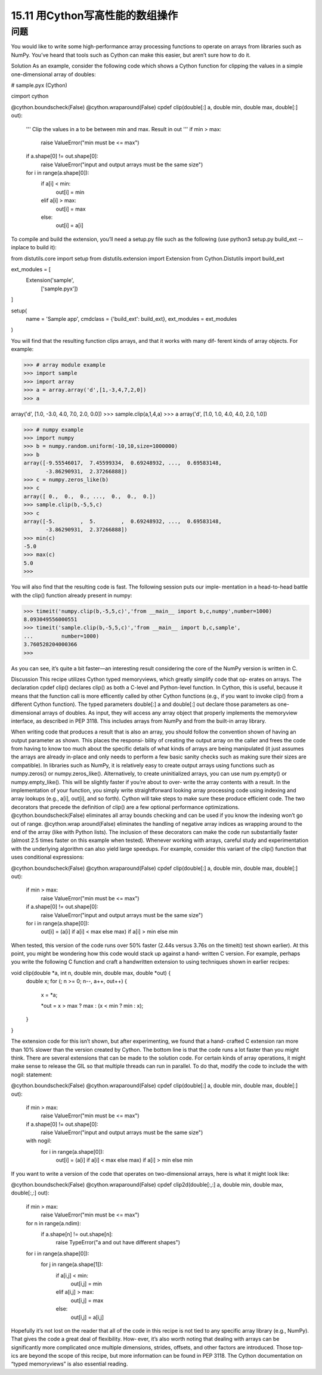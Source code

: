 ==============================
15.11 用Cython写高性能的数组操作
==============================

----------
问题
----------
You would like to write some high-performance array processing functions to operate
on arrays from libraries such as NumPy. You’ve heard that tools such as Cython can
make this easier, but aren’t sure how to do it.

Solution
As an example, consider the following code which shows a Cython function for clipping
the values in a simple one-dimensional array of doubles:

# sample.pyx (Cython)

cimport cython

@cython.boundscheck(False)
@cython.wraparound(False)
cpdef clip(double[:] a, double min, double max, double[:] out):
    '''
    Clip the values in a to be between min and max. Result in out
    '''
    if min > max:
        raise ValueError("min must be <= max")
    if a.shape[0] != out.shape[0]:
        raise ValueError("input and output arrays must be the same size")
    for i in range(a.shape[0]):
        if a[i] < min:
            out[i] = min
        elif a[i] > max:
            out[i] = max
        else:
            out[i] = a[i]

To compile and build the extension, you’ll need a setup.py file such as the following (use
python3 setup.py build_ext --inplace to build it):

from distutils.core import setup
from distutils.extension import Extension
from Cython.Distutils import build_ext

ext_modules = [
    Extension('sample',
              ['sample.pyx'])
]

setup(
  name = 'Sample app',
  cmdclass = {'build_ext': build_ext},
  ext_modules = ext_modules
)

You will find that the resulting function clips arrays, and that it works with many dif‐
ferent kinds of array objects. For example:

>>> # array module example
>>> import sample
>>> import array
>>> a = array.array('d',[1,-3,4,7,2,0])
>>> a

array('d', [1.0, -3.0, 4.0, 7.0, 2.0, 0.0])
>>> sample.clip(a,1,4,a)
>>> a
array('d', [1.0, 1.0, 4.0, 4.0, 2.0, 1.0])

>>> # numpy example
>>> import numpy
>>> b = numpy.random.uniform(-10,10,size=1000000)
>>> b
array([-9.55546017,  7.45599334,  0.69248932, ...,  0.69583148,
       -3.86290931,  2.37266888])
>>> c = numpy.zeros_like(b)
>>> c
array([ 0.,  0.,  0., ...,  0.,  0.,  0.])
>>> sample.clip(b,-5,5,c)
>>> c
array([-5.        ,  5.        ,  0.69248932, ...,  0.69583148,
       -3.86290931,  2.37266888])
>>> min(c)
-5.0
>>> max(c)
5.0
>>>

You will also find that the resulting code is fast. The following session puts our imple‐
mentation in a head-to-head battle with the clip() function already present in numpy:

>>> timeit('numpy.clip(b,-5,5,c)','from __main__ import b,c,numpy',number=1000)
8.093049556000551
>>> timeit('sample.clip(b,-5,5,c)','from __main__ import b,c,sample',
...         number=1000)
3.760528204000366
>>>

As you can see, it’s quite a bit faster—an interesting result considering the core of the
NumPy version is written in C.

Discussion
This recipe utilizes Cython typed memoryviews, which greatly simplify code that op‐
erates on arrays. The declaration cpdef clip() declares clip() as both a C-level and
Python-level function. In Cython, this is useful, because it means that the function call
is more efficently called by other Cython functions (e.g., if you want to invoke clip()
from a different Cython function).
The typed parameters double[:] a and double[:] out declare those parameters as
one-dimensional  arrays  of  doubles.  As  input,  they  will  access  any  array  object  that
properly implements the memoryview interface, as described in PEP 3118. This includes
arrays from NumPy and from the built-in array library.

When writing code that produces a result that is also an array, you should follow the
convention shown of having an output parameter as shown. This places the responsi‐
bility of creating the output array on the caller and frees the code from having to know
too much about the specific details of what kinds of arrays are being manipulated (it
just assumes the arrays are already in-place and only needs to perform a few basic sanity
checks such as making sure their sizes are compatible). In libraries such as NumPy, it
is relatively easy to create output arrays using functions such as  numpy.zeros() or
numpy.zeros_like().  Alternatively,  to  create  uninitialized  arrays,  you  can  use  num
py.empty() or numpy.empty_like(). This will be slightly faster if you’re about to over‐
write the array contents with a result.
In the implementation of your function, you simply write straightforward looking array
processing code using indexing and array lookups (e.g., a[i], out[i], and so forth).
Cython will take steps to make sure these produce efficient code.
The two decorators that precede the definition of clip() are a few optional performance
optimizations. @cython.boundscheck(False) eliminates all array bounds checking and
can  be  used  if  you  know  the  indexing  won’t  go  out  of  range.  @cython.wrap
around(False) eliminates the handling of negative array indices as wrapping around
to the end of the array (like with Python lists). The inclusion of these decorators can
make the code run substantially faster (almost 2.5 times faster on this example when
tested).
Whenever working with arrays, careful study and experimentation with the underlying
algorithm can also yield large speedups. For example, consider this variant of the clip()
function that uses conditional expressions:

@cython.boundscheck(False)
@cython.wraparound(False)
cpdef clip(double[:] a, double min, double max, double[:] out):
    if min > max:
        raise ValueError("min must be <= max")
    if a.shape[0] != out.shape[0]:
        raise ValueError("input and output arrays must be the same size")
    for i in range(a.shape[0]):
        out[i] = (a[i] if a[i] < max else max) if a[i] > min else min

When tested, this version of the code runs over 50% faster (2.44s versus 3.76s on the
timeit() test shown earlier).
At this point, you might be wondering how this code would stack up against a hand‐
written C version. For example, perhaps you write the following C function and craft a
handwritten extension to using techniques shown in earlier recipes:

void clip(double *a, int n, double min, double max, double *out) {
  double x;
  for (; n >= 0; n--, a++, out++) {
    x = *a;

    *out = x > max ? max : (x < min ? min : x);
  }
}

The extension code for this isn’t shown, but after experimenting, we found that a hand‐
crafted C extension ran more than 10% slower than the version created by Cython. The
bottom line is that the code runs a lot faster than you might think.
There are several extensions that can be made to the solution code. For certain kinds of
array operations, it might make sense to release the GIL so that multiple threads can
run in parallel. To do that, modify the code to include the with nogil: statement:

@cython.boundscheck(False)
@cython.wraparound(False)
cpdef clip(double[:] a, double min, double max, double[:] out):
    if min > max:
        raise ValueError("min must be <= max")
    if a.shape[0] != out.shape[0]:
        raise ValueError("input and output arrays must be the same size")
    with nogil:
        for i in range(a.shape[0]):
            out[i] = (a[i] if a[i] < max else max) if a[i] > min else min

If you want to write a version of the code that operates on two-dimensional arrays, here
is what it might look like:

@cython.boundscheck(False)
@cython.wraparound(False)
cpdef clip2d(double[:,:] a, double min, double max, double[:,:] out):
    if min > max:
        raise ValueError("min must be <= max")
    for n in range(a.ndim):
        if a.shape[n] != out.shape[n]:
            raise TypeError("a and out have different shapes")
    for i in range(a.shape[0]):
        for j in range(a.shape[1]):
            if a[i,j] < min:
                out[i,j] = min
            elif a[i,j] > max:
                out[i,j] = max
            else:
                out[i,j] = a[i,j]

Hopefully it’s not lost on the reader that all of the code in this recipe is not tied to any
specific array library (e.g., NumPy). That gives the code a great deal of flexibility. How‐
ever, it’s also worth noting that dealing with arrays can be significantly more complicated
once multiple dimensions, strides, offsets, and other factors are introduced. Those top‐
ics are beyond the scope of this recipe, but more information can be found in PEP
3118. The Cython documentation on “typed memoryviews” is also essential reading.

